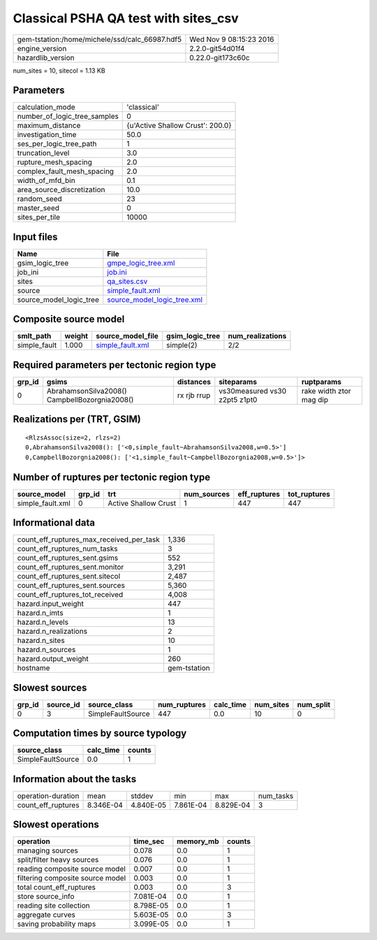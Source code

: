Classical PSHA QA test with sites_csv
=====================================

============================================== ========================
gem-tstation:/home/michele/ssd/calc_66987.hdf5 Wed Nov  9 08:15:23 2016
engine_version                                 2.2.0-git54d01f4        
hazardlib_version                              0.22.0-git173c60c       
============================================== ========================

num_sites = 10, sitecol = 1.13 KB

Parameters
----------
============================ ================================
calculation_mode             'classical'                     
number_of_logic_tree_samples 0                               
maximum_distance             {u'Active Shallow Crust': 200.0}
investigation_time           50.0                            
ses_per_logic_tree_path      1                               
truncation_level             3.0                             
rupture_mesh_spacing         2.0                             
complex_fault_mesh_spacing   2.0                             
width_of_mfd_bin             0.1                             
area_source_discretization   10.0                            
random_seed                  23                              
master_seed                  0                               
sites_per_tile               10000                           
============================ ================================

Input files
-----------
======================= ============================================================
Name                    File                                                        
======================= ============================================================
gsim_logic_tree         `gmpe_logic_tree.xml <gmpe_logic_tree.xml>`_                
job_ini                 `job.ini <job.ini>`_                                        
sites                   `qa_sites.csv <qa_sites.csv>`_                              
source                  `simple_fault.xml <simple_fault.xml>`_                      
source_model_logic_tree `source_model_logic_tree.xml <source_model_logic_tree.xml>`_
======================= ============================================================

Composite source model
----------------------
============ ====== ====================================== =============== ================
smlt_path    weight source_model_file                      gsim_logic_tree num_realizations
============ ====== ====================================== =============== ================
simple_fault 1.000  `simple_fault.xml <simple_fault.xml>`_ simple(2)       2/2             
============ ====== ====================================== =============== ================

Required parameters per tectonic region type
--------------------------------------------
====== ============================================= =========== ============================= =======================
grp_id gsims                                         distances   siteparams                    ruptparams             
====== ============================================= =========== ============================= =======================
0      AbrahamsonSilva2008() CampbellBozorgnia2008() rx rjb rrup vs30measured vs30 z2pt5 z1pt0 rake width ztor mag dip
====== ============================================= =========== ============================= =======================

Realizations per (TRT, GSIM)
----------------------------

::

  <RlzsAssoc(size=2, rlzs=2)
  0,AbrahamsonSilva2008(): ['<0,simple_fault~AbrahamsonSilva2008,w=0.5>']
  0,CampbellBozorgnia2008(): ['<1,simple_fault~CampbellBozorgnia2008,w=0.5>']>

Number of ruptures per tectonic region type
-------------------------------------------
================ ====== ==================== =========== ============ ============
source_model     grp_id trt                  num_sources eff_ruptures tot_ruptures
================ ====== ==================== =========== ============ ============
simple_fault.xml 0      Active Shallow Crust 1           447          447         
================ ====== ==================== =========== ============ ============

Informational data
------------------
======================================== ============
count_eff_ruptures_max_received_per_task 1,336       
count_eff_ruptures_num_tasks             3           
count_eff_ruptures_sent.gsims            552         
count_eff_ruptures_sent.monitor          3,291       
count_eff_ruptures_sent.sitecol          2,487       
count_eff_ruptures_sent.sources          5,360       
count_eff_ruptures_tot_received          4,008       
hazard.input_weight                      447         
hazard.n_imts                            1           
hazard.n_levels                          13          
hazard.n_realizations                    2           
hazard.n_sites                           10          
hazard.n_sources                         1           
hazard.output_weight                     260         
hostname                                 gem-tstation
======================================== ============

Slowest sources
---------------
====== ========= ================= ============ ========= ========= =========
grp_id source_id source_class      num_ruptures calc_time num_sites num_split
====== ========= ================= ============ ========= ========= =========
0      3         SimpleFaultSource 447          0.0       10        0        
====== ========= ================= ============ ========= ========= =========

Computation times by source typology
------------------------------------
================= ========= ======
source_class      calc_time counts
================= ========= ======
SimpleFaultSource 0.0       1     
================= ========= ======

Information about the tasks
---------------------------
================== ========= ========= ========= ========= =========
operation-duration mean      stddev    min       max       num_tasks
count_eff_ruptures 8.346E-04 4.840E-05 7.861E-04 8.829E-04 3        
================== ========= ========= ========= ========= =========

Slowest operations
------------------
================================ ========= ========= ======
operation                        time_sec  memory_mb counts
================================ ========= ========= ======
managing sources                 0.078     0.0       1     
split/filter heavy sources       0.076     0.0       1     
reading composite source model   0.007     0.0       1     
filtering composite source model 0.003     0.0       1     
total count_eff_ruptures         0.003     0.0       3     
store source_info                7.081E-04 0.0       1     
reading site collection          8.798E-05 0.0       1     
aggregate curves                 5.603E-05 0.0       3     
saving probability maps          3.099E-05 0.0       1     
================================ ========= ========= ======